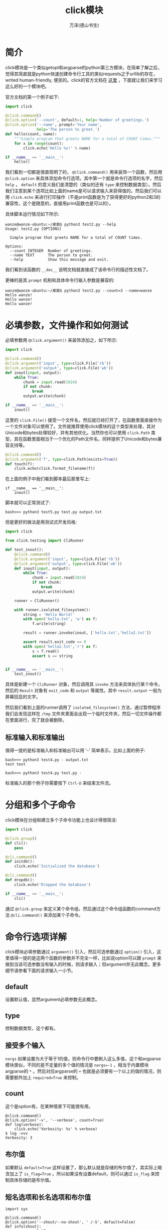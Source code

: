 #+LATEX_CLASS: article
#+LATEX_CLASS_OPTIONS:[11pt,oneside]
#+LATEX_HEADER: \usepackage{article}


#+TITLE: click模块
#+AUTHOR: 万泽(德山书生)
#+CREATOR: wanze(<a href="mailto:a358003542@gmail.com">a358003542@gmail.com</a>)
#+DESCRIPTION: 制作者邮箱：a358003542@gmail.com


* 简介
click模块是一个类似getopt和argparse的python第三方模块，在简单了解之后，觉得其简直就是python快速创建命令行工具的类似requests之于urllib的存在，writed human-friendly, 便民的。click的官方文档在 [[http://click.pocoo.org][这里]] ，下面就让我们来学习这么好的一个模块吧。

官方文档的第一个例子如下:
#+BEGIN_SRC python
import click

@click.command()
@click.option('--count', default=1, help='Number of greetings.')
@click.option('--name', prompt='Your name',
              help='The person to greet.')
def hello(count, name):
    """Simple program that greets NAME for a total of COUNT times."""
    for x in range(count):
        click.echo('Hello %s!' % name)

if __name__ == '__main__':
    hello()
#+END_SRC

我们看到一切都是很直观明了的， ~@click.command()~ 用来装饰一个函数，然后用 ~@click.option~ 来具体添加命令行选项。其中第一个就是命令行选项的名字，然后 ~help~ ， ~default~ 的意义我们是清楚的（类似的还有 ~type~ 来控制数据类型）。然后我们注意到某个选项比如上面的name是可以请求输入来获得值的。然后我们可以用 ~click.echo~ 来进行打印操作（不是print函数是为了获得更好的python2和3的兼容性，这个是随意的，直接用print函数也是可以的）。

具体脚本运行情况如下所示:
#+BEGIN_EXAMPLE
wanze@wanze-ubuntu:~/桌面$ python3 test2.py --help
Usage: test2.py [OPTIONS]

  Simple program that greets NAME for a total of COUNT times.

Options:
  --count INTEGER  Number of greetings.
  --name TEXT      The person to greet.
  --help           Show this message and exit.
#+END_EXAMPLE

我们看到该函数的 ~__doc__~ 说明文档就直接成了该命令行的描述性文档了。

更棒的是其 ~prompt~ 机制和具体命令行输入参数是兼容的:
#+BEGIN_EXAMPLE
wanze@wanze-ubuntu:~/桌面$ python3 test2.py --count=3 --name=wanze
Hello wanze!
Hello wanze!
Hello wanze!
#+END_EXAMPLE

* 必填参数，文件操作和如何测试
必填参数用 ~@click.argument()~ 来装饰添加之，如下所示:
#+BEGIN_SRC python
import click

@click.command()
@click.argument('input', type=click.File('rb'))
@click.argument('output', type=click.File('wb'))
def inout(input, output):
    while True:
        chunk = input.read(1024)
        if not chunk:
            break
        output.write(chunk)

if __name__ == '__main__':
    inout()
#+END_SRC

这里的 ~click.File()~ 接受一个文件名，然后就已经打开了，在函数里面直接作为一个文件对象可以使用了。文件就推荐使用click模块的这个类型来处理，其对Unicode和bytes处理较好，并有其他优化。当然你也可以使用 ~click.Path~ 类型，其在函数里面相当于一个优化的Path文件名，同样提供了Unicode和bytes兼容支持等。

#+BEGIN_SRC python
@click.command()
@click.argument('f', type=click.Path(exists=True))
def touch(f):
    click.echo(click.format_filename(f))
#+END_SRC

在上面的例子中我们看到脚本最后那里写上:
#+BEGIN_EXAMPLE
if __name__ == '__main__':
    inout()
#+END_EXAMPLE
脚本就可以正常测试了:
#+BEGIN_EXAMPLE
bash>>> python3 test5.py test.py output.txt
#+END_EXAMPLE

但是更好的做法是用测试式开发风格:

#+BEGIN_SRC python
import click

from click.testing import CliRunner

def test_inout():
    @click.command()
    @click.argument('input', type=click.File('rb'))
    @click.argument('output', type=click.File('wb'))
    def inout(input, output):
        while True:
            chunk = input.read(1024)
            if not chunk:
                break
            output.write(chunk)

    runner = CliRunner()

    with runner.isolated_filesystem():
        string = 'Hello World!'
        with open('hello.txt', 'w') as f:
            f.write(string)

        result = runner.invoke(inout, ['hello.txt','hello2.txt'])

        assert result.exit_code == 0
        with open('hello2.txt','r') as f:
            s = f.read()
            assert s == string


if __name__ == '__main__':
    test_inout()
#+END_SRC

具体是新建一个 ~CliRunner~ 对象，然后调用其 ~invoke~ 方法来具体执行某个命令，然后的 ~Result~ 对象有 ~exit_code~ 和 ~output~ 等属性。其中 ~result.output~ 一般为屏幕回显的文字。

然后我们看到上面的runner调用了 ~isolated_filesystem()~ 方法，通过暂停程序我们会发现这样在 ~/tmp~ 文件夹里面会出现一个临时文件夹，然后一切文件操作都在里面进行，完了就会被删除。


** 标准输入和标准输出
值得一提的是标准输入和标准输出可以用 '-' 简单表示。比如上面的例子:
#+BEGIN_EXAMPLE
bash>>> python3 test4.py - output.txt
test test

bash>>> python3 test4.py test.py -
#+END_EXAMPLE

标准输入的那个例子你需要按下 ~Ctrl-D~ 来结束文件流。



* 分组和多个子命令
click模块在分组和建立多个子命令功能上也设计得很简洁:
#+BEGIN_SRC python
import click

@click.group()
def cli():
    pass

@cli.command()
def initdb():
    click.echo('Initialized the database')

@cli.command()
def dropdb():
    click.echo('Dropped the database')

if __name__ == '__main__':
    cli()
#+END_SRC

通过 ~@click.group~ 来定义某个命令组，然后通过这个命令组函数的command方法 ~@cli.command()~ 来添加某个子命令。



* 命令行选项详解
click模块必填参数通过 ~argument()~ 引入，然后可选参数通过 ~option()~ 引入，这里值得一提的是这两个函数的参数并不完全一样，比如说option可以跟 ~prompt~ 来做到当该可选参数没有输入的时候，则请求输入；但argument并无此概念。更多细节请参看下面的请求输入一小节。

** default
设置默认值，显然argument必填参数无此概念。

** type
控制数据类型，这个都有。

** 接受多个输入
~nargs~ 如果设置为大于等于1的值，则命令行中要刷入这么多值，这个和argparse模块类似，不同的是不定量的多个值的情况是 ~nargs=-1~ ，相当于内置模块argparse的 ~*~ 。然后对应argparse的 ~+~ 也就是必须要有一个以上的值的情况，则需要额外加上 ~required=True~ 来控制。

** count
这个是option有，在某种情景下可能很有用。
#+BEGIN_EXAMPLE
@click.command()
@click.option('-v', '--verbose', count=True)
def log(verbose):
    click.echo('Verbosity: %s' % verbose)
$ log -vvv
Verbosity: 3
#+END_EXAMPLE

** 布尔值
如果默认 ~default=True~ 这样设置了，那么默认就是存储的布尔值了，其实际上暗含加上了 ~is_flag=True~ 。所以如果没有设置default，则可以通过 ~is_flag~ 来控制具体存储的是布尔值。

** 短名选项和长名选项和布尔值
#+BEGIN_EXAMPLE
import sys

@click.command()
@click.option('--shout/--no-shout', ' /-S', default=False)
def info(shout):
    rv = sys.platform
    if shout:
        rv = rv.upper() + '!!!!111'
    click.echo(rv)
#+END_EXAMPLE

#+BEGIN_EXAMPLE
bash>>> python3 test.py 
linux
bash>>> python3 test.py --shout
LINUX!!!!111
bash>>> python3 test.py -S
linux
#+END_EXAMPLE

也就是通过上面的这种 ~/~ 分割语句来创建这种多个flag的布尔值控制，其中 ~/~ 左边是True，右边是False，然后短名选项跟着写入就是了。 *注意* 上面例子短名情况前面的空格是不可少的。

** 多个choice选项的用法
#+BEGIN_SRC python
@click.command()
@click.option('--hash-type', type=click.Choice(['md5', 'sha1']))
def digest(hash_type):
    click.echo(hash_type)
#+END_SRC

** 请求输入prompt控制
这个只是option才有的概念。最简单的情况如下所示:
#+BEGIN_SRC python
@click.command()
@click.option('--name', prompt='Your name please')
def hello(name):
    click.echo('Hello %s!' % name)
#+END_SRC

弹出提示只有在你没有输入 ~--name=~ 给出值时才会出来。

*** 请求输入密码
如下所示:
#+BEGIN_SRC python
@click.command()
@click.option('--password', prompt=True, hide_input=True,
              confirmation_prompt=True)
def encrypt(password):
    click.echo('Encrypting password to %s' % password.encode('rot13'))
#+END_SRC

也就是额外加上了两个选项控制: ~hide_input=True~ 和 ~confirmation_prompt=True~ 。上面的这种组合可以简单写为:
#+BEGIN_SRC python
@click.command()
@click.password_option()
def encrypt(password):
    click.echo('Encrypting password to %s' % password.encode('rot13'))
#+END_SRC

*** 请求的默认值控制
请求prompt是可以通过 ~default~ 来设置默认值的，在那种情况下你直接按下Enter就相当于输入默认值了。然后你还可以如下来获取系统环境下的某个值作为默认值。

#+BEGIN_SRC python
@click.command()
@click.option('--username', prompt=True,
              default=lambda: os.environ.get('USER', ''))
def hello(username):
    print("Hello,", username)
#+END_SRC

此外click模块还提供了如下的prompt快捷请求输入命令。
#+BEGIN_EXAMPLE
value = click.prompt('Please enter a valid integer', type=int)
#+END_EXAMPLE

还有如下的 ~confirm~ 函数也很有用:
#+BEGIN_EXAMPLE
if click.confirm('Do you want to continue?'):
    click.echo('Well done!')
#+END_EXAMPLE

* 全局环境变量控制

* 命令行选项控制其他动作
如下所示，通过 ~is_eager=True~ 来让该选项优先级高于其他选项。然后 ~expose_value=False~ 意思是如果没有输入这个选项，则不影响原命令的执行流。然后 ~callback~ 就是具体要跳转到的那个函数上。
#+BEGIN_SRC python
def print_version(ctx, param, value):
    if not value or ctx.resilient_parsing:
        return
    click.echo('Version 1.0')
    ctx.exit()

@click.command()
@click.option('--version', is_flag=True, callback=print_version,
              expose_value=False, is_eager=True)
def hello():
    click.echo('Hello World!')
#+END_SRC

这里最关键性的问题是理解 ~ctx~ ~param~ 和 ~value~ 这几个参数。



* 带颜色的终端回显
click借助python模块 ~colorama~ 的力量有在终端显示带颜色的字体的功能，首先确认按照了 ~colorama~ :
#+BEGIN_EXAMPLE
pip install colorama
#+END_EXAMPLE

简单的使用就是:
#+BEGIN_EXAMPLE
import click

click.secho('Hello World!', fg='green')
click.secho('Some more text', bg='white', fg='black')
click.secho('ATTENTION', blink=True, bold=True)
#+END_EXAMPLE

其中fg是前景颜色，也可以说字体颜色吧，颜色选项有:
#+BEGIN_EXAMPLE
Fore: BLACK, RED, GREEN, YELLOW, BLUE, MAGENTA, CYAN, WHITE.
#+END_EXAMPLE

然后bg是背景颜色:
#+BEGIN_EXAMPLE
Back: BLACK, RED, GREEN, YELLOW, BLUE, MAGENTA, CYAN, WHITE.
#+END_EXAMPLE

然后还有其他一些style:
#+BEGIN_EXAMPLE
dim=True
bold=True
blink=True
underline=True
reverse=True
#+END_EXAMPLE

其中dim是淡化，bold是加粗，blink意思应该是闪烁，但是没看到效果。underline是下划线，reverse是前景色和背景色翻转。

